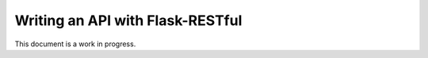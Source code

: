 Writing an API with Flask-RESTful
=================================

This document is a work in progress.
